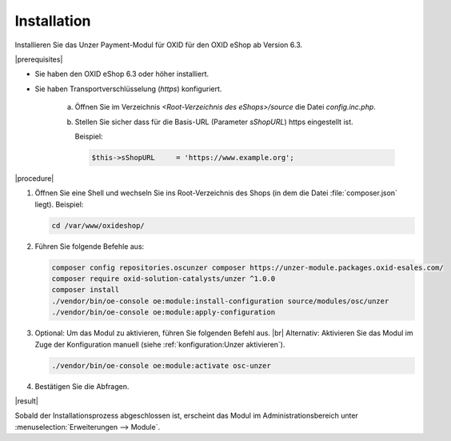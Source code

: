 Installation
============

.. todo: #Mario: ab V. 6.2?

Installieren Sie das Unzer Payment-Modul für OXID für den OXID eShop ab Version 6.3.

|prerequisites|

* Sie haben den OXID eShop 6.3 oder höher installiert.
* Sie haben Transportverschlüsselung (`https`) konfiguriert.

   a. Öffnen Sie im Verzeichnis `<Root-Verzeichnis des eShops>/source` die Datei `config.inc.php`.
   b. Stellen Sie sicher dass für die Basis-URL (Parameter `sShopURL`) https eingestellt ist.
   
      Beispiel:
   
      .. code::
   
         $this->sShopURL     = 'https://www.example.org';

|procedure|

1. Öffnen Sie eine Shell und wechseln Sie ins Root-Verzeichnis des Shops (in dem die Datei :file:`composer.json` liegt).
   Beispiel:

   .. code:: bash

      cd /var/www/oxideshop/


#. Führen Sie folgende Befehle aus:

   .. code:: bash

      composer config repositories.oscunzer composer https://unzer-module.packages.oxid-esales.com/
      composer require oxid-solution-catalysts/unzer ^1.0.0
      composer install
      ./vendor/bin/oe-console oe:module:install-configuration source/modules/osc/unzer
      ./vendor/bin/oe-console oe:module:apply-configuration

#. Optional: Um das Modul zu aktivieren, führen Sie folgenden Befehl aus.
   |br|
   Alternativ: Aktivieren Sie das Modul im Zuge der Konfiguration manuell (siehe :ref:`konfiguration:Unzer aktivieren`).

   .. code:: bash

      ./vendor/bin/oe-console oe:module:activate osc-unzer

#. Bestätigen Sie die Abfragen.



|result|

Sobald der Installationsprozess abgeschlossen ist, erscheint das Modul im Administrationsbereich unter :menuselection:`Erweiterungen --> Module`.


.. todo: #tbd Bild ergänzen

.. todo: Nächster Schritt Konfiguration






.. Intern: oxdaab, Status: